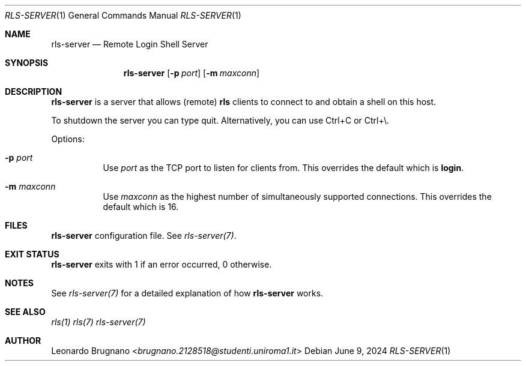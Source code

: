 .Dd $Mdocdate: June 9 2024 $
.Dt RLS-SERVER 1
.Os

.Sh NAME
.Nm rls-server
.Nd Remote Login Shell Server

.Sh SYNOPSIS
.Nm
.Op Fl p Ar port
.Op Fl m Ar maxconn

.Sh DESCRIPTION
.Nm
is a server that allows (remote)
.Nm rls
clients to connect to and obtain a shell on this host.
.Pp
To shutdown the server you can type quit. Alternatively, you can use Ctrl+C or Ctrl+\\.
.Pp

Options:

.Bl -tag -width Ds
.It Fl p Ar port
Use
.Ar port
as the TCP port to listen for clients from. This overrides the default which is
.Nm login .

.It Fl m Ar maxconn
Use
.Ar maxconn
as the highest number of simultaneously supported connections. This overrides the default which is 16.

.Sh FILES
.It Em /etc/rls-server/rls-server.conf
.Nm rls-server
configuration file. See
.Xr rls-server(7) .

.Sh EXIT STATUS
.Nm
exits with 1 if an error occurred, 0 otherwise.

.Sh NOTES
See
.Xr rls-server(7)
for a detailed explanation of how
.Nm
works.

.Sh SEE ALSO
.Xr rls(1)
.Xr rls(7)
.Xr rls-server(7)

.Sh AUTHOR
.An Leonardo Brugnano Aq Mt brugnano.2128518@studenti.uniroma1.it

